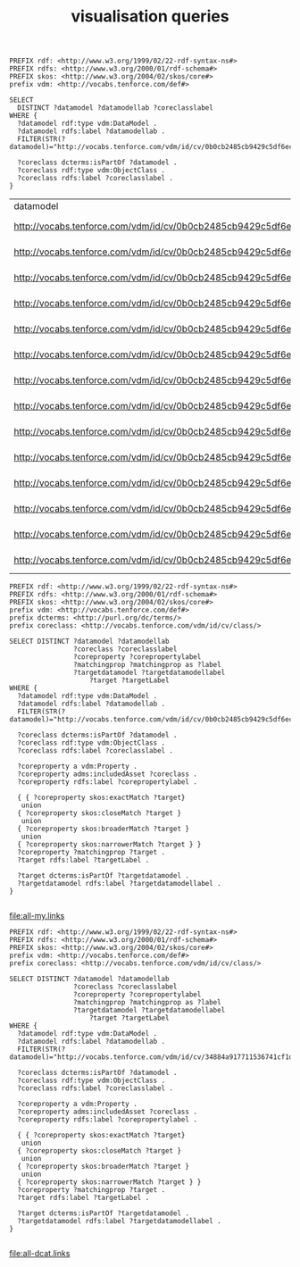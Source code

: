 #+TITLE: visualisation queries

#+NAME: datamodels
#+begin_src roqet :endpoint http://vocabs.tenforce.com/sparql :exports both
PREFIX rdf: <http://www.w3.org/1999/02/22-rdf-syntax-ns#>
PREFIX rdfs: <http://www.w3.org/2000/01/rdf-schema#>
PREFIX skos: <http://www.w3.org/2004/02/skos/core#>
prefix vdm: <http://vocabs.tenforce.com/def#>

SELECT 
  DISTINCT ?datamodel ?datamodellab ?coreclasslabel
WHERE {
  ?datamodel rdf:type vdm:DataModel .
  ?datamodel rdfs:label ?datamodellab .
  FILTER(STR(?datamodel)="http://vocabs.tenforce.com/vdm/id/cv/0b0cb2485cb9429c5df6ec01d10a3dae")

  ?coreclass dcterms:isPartOf ?datamodel .
  ?coreclass rdf:type vdm:ObjectClass .
  ?coreclass rdfs:label ?coreclasslabel .
}
#+END_SRC

#+RESULTS: datamodels
| datamodel                                                             | datamodellab    | coreclasslabel   |
| http://vocabs.tenforce.com/vdm/id/cv/0b0cb2485cb9429c5df6ec01d10a3dae | Core Vocabulary | Formal Framework |
| http://vocabs.tenforce.com/vdm/id/cv/0b0cb2485cb9429c5df6ec01d10a3dae | Core Vocabulary | Input            |
| http://vocabs.tenforce.com/vdm/id/cv/0b0cb2485cb9429c5df6ec01d10a3dae | Core Vocabulary | Address          |
| http://vocabs.tenforce.com/vdm/id/cv/0b0cb2485cb9429c5df6ec01d10a3dae | Core Vocabulary | Legal Entity     |
| http://vocabs.tenforce.com/vdm/id/cv/0b0cb2485cb9429c5df6ec01d10a3dae | Core Vocabulary | Public Service   |
| http://vocabs.tenforce.com/vdm/id/cv/0b0cb2485cb9429c5df6ec01d10a3dae | Core Vocabulary | Agent            |
| http://vocabs.tenforce.com/vdm/id/cv/0b0cb2485cb9429c5df6ec01d10a3dae | Core Vocabulary | Jurisdiction     |
| http://vocabs.tenforce.com/vdm/id/cv/0b0cb2485cb9429c5df6ec01d10a3dae | Core Vocabulary | Person           |
| http://vocabs.tenforce.com/vdm/id/cv/0b0cb2485cb9429c5df6ec01d10a3dae | Core Vocabulary | Location         |
| http://vocabs.tenforce.com/vdm/id/cv/0b0cb2485cb9429c5df6ec01d10a3dae | Core Vocabulary | Geometry         |
| http://vocabs.tenforce.com/vdm/id/cv/0b0cb2485cb9429c5df6ec01d10a3dae | Core Vocabulary | Rule             |
| http://vocabs.tenforce.com/vdm/id/cv/0b0cb2485cb9429c5df6ec01d10a3dae | Core Vocabulary | Channel          |
| http://vocabs.tenforce.com/vdm/id/cv/0b0cb2485cb9429c5df6ec01d10a3dae | Core Vocabulary | Output           |
| http://vocabs.tenforce.com/vdm/id/cv/0b0cb2485cb9429c5df6ec01d10a3dae | Core Vocabulary | Period Of Time   |


#+NAME: core_vocabs
#+begin_src roqet :endpoint http://vocabs.tenforce.com/sparql :exports both :file all-my.links
PREFIX rdf: <http://www.w3.org/1999/02/22-rdf-syntax-ns#>
PREFIX rdfs: <http://www.w3.org/2000/01/rdf-schema#>
PREFIX skos: <http://www.w3.org/2004/02/skos/core#>
prefix vdm: <http://vocabs.tenforce.com/def#>
prefix dcterms: <http://purl.org/dc/terms/>
prefix coreclass: <http://vocabs.tenforce.com/vdm/id/cv/class/>

SELECT DISTINCT ?datamodel ?datamodellab 
                ?coreclass ?coreclasslabel 
                ?coreproperty ?corepropertylabel 
                ?matchingprop ?matchingprop as ?label
                ?targetdatamodel ?targetdatamodellabel
		            ?target ?targetLabel 
WHERE {
  ?datamodel rdf:type vdm:DataModel .
  ?datamodel rdfs:label ?datamodellab .
  FILTER(STR(?datamodel)="http://vocabs.tenforce.com/vdm/id/cv/0b0cb2485cb9429c5df6ec01d10a3dae")

  ?coreclass dcterms:isPartOf ?datamodel .
  ?coreclass rdf:type vdm:ObjectClass .
  ?coreclass rdfs:label ?coreclasslabel .

  ?coreproperty a vdm:Property .
  ?coreproperty adms:includedAsset ?coreclass .
  ?coreproperty rdfs:label ?corepropertylabel .

  { { ?coreproperty skos:exactMatch ?target}
   union
  { ?coreproperty skos:closeMatch ?target }
   union
  { ?coreproperty skos:broaderMatch ?target }
   union
  { ?coreproperty skos:narrowerMatch ?target } }
  ?coreproperty ?matchingprop ?target .
  ?target rdfs:label ?targetLabel .

  ?target dcterms:isPartOf ?targetdatamodel .
  ?targetdatamodel rdfs:label ?targetdatamodellabel .
}

#+end_src

#+RESULTS: core_vocabs
[[file:all-my.links]]

#+NAME: dcat_mappings
#+begin_src roqet :endpoint http://vocabs.tenforce.com/sparql :exports both :file all-dcat.links
PREFIX rdf: <http://www.w3.org/1999/02/22-rdf-syntax-ns#>
PREFIX rdfs: <http://www.w3.org/2000/01/rdf-schema#>
PREFIX skos: <http://www.w3.org/2004/02/skos/core#>
prefix vdm: <http://vocabs.tenforce.com/def#>
prefix coreclass: <http://vocabs.tenforce.com/vdm/id/cv/class/>

SELECT DISTINCT ?datamodel ?datamodellab 
                ?coreclass ?coreclasslabel 
                ?coreproperty ?corepropertylabel 
                ?matchingprop ?matchingprop as ?label
                ?targetdatamodel ?targetdatamodellabel
		            ?target ?targetLabel 
WHERE {
  ?datamodel rdf:type vdm:DataModel .
  ?datamodel rdfs:label ?datamodellab .
  FILTER(STR(?datamodel)="http://vocabs.tenforce.com/vdm/id/cv/34884a917711536741cf1da45b7f6b41")

  ?coreclass dcterms:isPartOf ?datamodel .
  ?coreclass rdf:type vdm:ObjectClass .
  ?coreclass rdfs:label ?coreclasslabel .

  ?coreproperty a vdm:Property .
  ?coreproperty adms:includedAsset ?coreclass .
  ?coreproperty rdfs:label ?corepropertylabel .

  { { ?coreproperty skos:exactMatch ?target}
   union
  { ?coreproperty skos:closeMatch ?target }
   union
  { ?coreproperty skos:broaderMatch ?target }
   union
  { ?coreproperty skos:narrowerMatch ?target } }
  ?coreproperty ?matchingprop ?target .
  ?target rdfs:label ?targetLabel .

  ?target dcterms:isPartOf ?targetdatamodel .
  ?targetdatamodel rdfs:label ?targetdatamodellabel .
}

#+end_src

#+RESULTS: dcat_mappings
[[file:all-dcat.links]]

